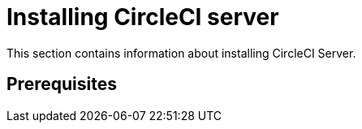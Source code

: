 = Installing CircleCI server

This section contains information about installing CircleCI Server.

== Prerequisites

